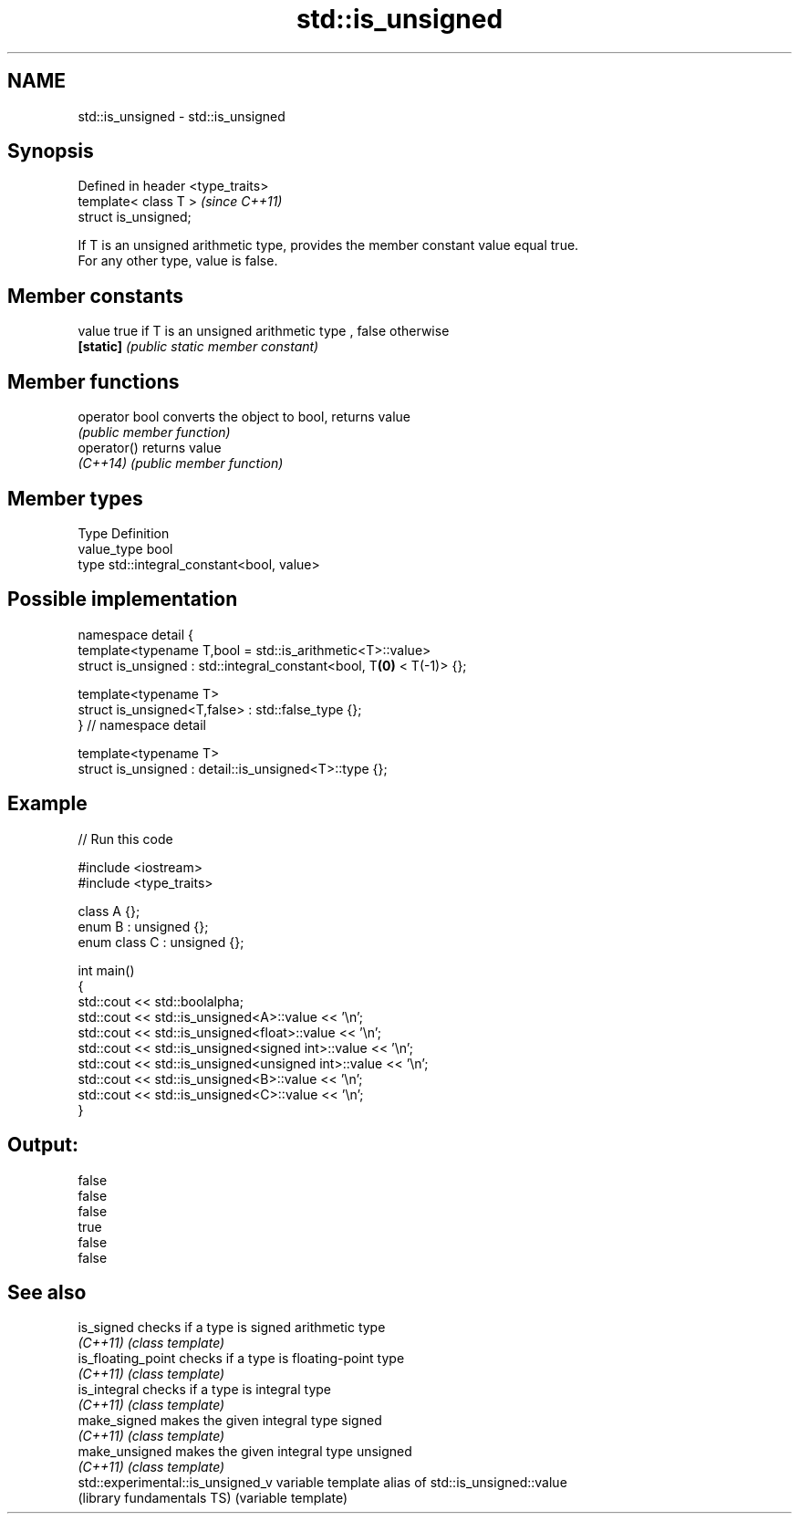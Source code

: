 .TH std::is_unsigned 3 "Nov 25 2015" "2.0 | http://cppreference.com" "C++ Standard Libary"
.SH NAME
std::is_unsigned \- std::is_unsigned

.SH Synopsis
   Defined in header <type_traits>
   template< class T >              \fI(since C++11)\fP
   struct is_unsigned;

   If T is an unsigned arithmetic type, provides the member constant value equal true.
   For any other type, value is false.

   

.SH Member constants

   value    true if T is an unsigned arithmetic type , false otherwise
   \fB[static]\fP \fI(public static member constant)\fP

.SH Member functions

   operator bool converts the object to bool, returns value
                 \fI(public member function)\fP
   operator()    returns value
   \fI(C++14)\fP       \fI(public member function)\fP

.SH Member types

   Type       Definition
   value_type bool
   type       std::integral_constant<bool, value>

.SH Possible implementation

   namespace detail {
   template<typename T,bool = std::is_arithmetic<T>::value>
   struct is_unsigned : std::integral_constant<bool, T\fB(0)\fP < T(-1)> {};
    
   template<typename T>
   struct is_unsigned<T,false> : std::false_type {};
   } // namespace detail
    
   template<typename T>
   struct is_unsigned : detail::is_unsigned<T>::type {};

.SH Example

   
// Run this code

 #include <iostream>
 #include <type_traits>
  
 class A {};
 enum B : unsigned {};
 enum class C : unsigned {};
  
 int main()
 {
     std::cout << std::boolalpha;
     std::cout << std::is_unsigned<A>::value << '\\n';
     std::cout << std::is_unsigned<float>::value << '\\n';
     std::cout << std::is_unsigned<signed int>::value << '\\n';
     std::cout << std::is_unsigned<unsigned int>::value << '\\n';
     std::cout << std::is_unsigned<B>::value << '\\n';
     std::cout << std::is_unsigned<C>::value << '\\n';
 }

.SH Output:

 false
 false
 false
 true
 false
 false

.SH See also

   is_signed                        checks if a type is signed arithmetic type
   \fI(C++11)\fP                          \fI(class template)\fP 
   is_floating_point                checks if a type is floating-point type
   \fI(C++11)\fP                          \fI(class template)\fP 
   is_integral                      checks if a type is integral type
   \fI(C++11)\fP                          \fI(class template)\fP 
   make_signed                      makes the given integral type signed
   \fI(C++11)\fP                          \fI(class template)\fP 
   make_unsigned                    makes the given integral type unsigned
   \fI(C++11)\fP                          \fI(class template)\fP 
   std::experimental::is_unsigned_v variable template alias of std::is_unsigned::value
   (library fundamentals TS)        (variable template) 
